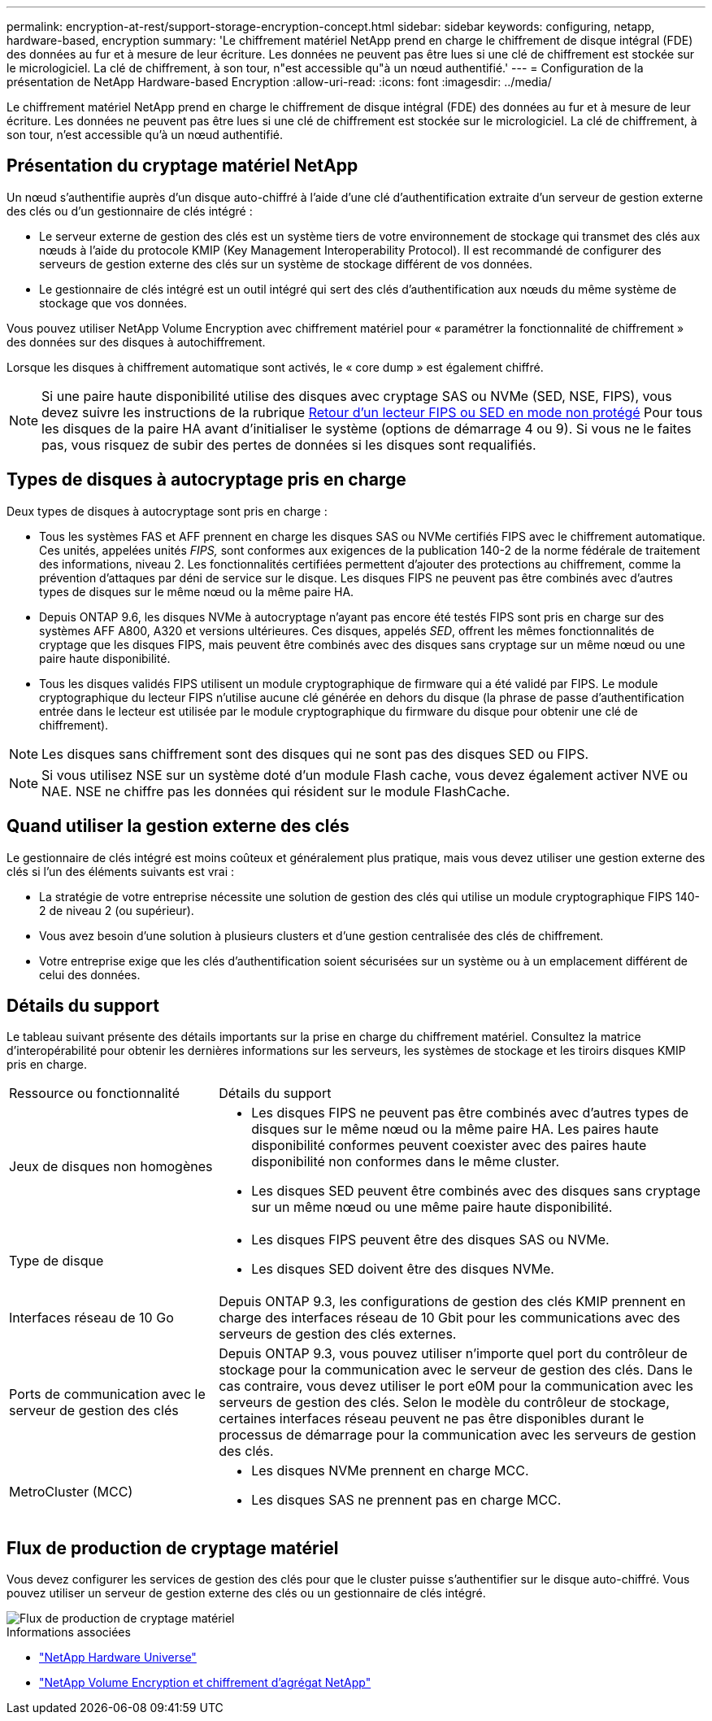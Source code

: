 ---
permalink: encryption-at-rest/support-storage-encryption-concept.html 
sidebar: sidebar 
keywords: configuring, netapp, hardware-based, encryption 
summary: 'Le chiffrement matériel NetApp prend en charge le chiffrement de disque intégral (FDE) des données au fur et à mesure de leur écriture. Les données ne peuvent pas être lues si une clé de chiffrement est stockée sur le micrologiciel. La clé de chiffrement, à son tour, n"est accessible qu"à un nœud authentifié.' 
---
= Configuration de la présentation de NetApp Hardware-based Encryption
:allow-uri-read: 
:icons: font
:imagesdir: ../media/


[role="lead"]
Le chiffrement matériel NetApp prend en charge le chiffrement de disque intégral (FDE) des données au fur et à mesure de leur écriture. Les données ne peuvent pas être lues si une clé de chiffrement est stockée sur le micrologiciel. La clé de chiffrement, à son tour, n'est accessible qu'à un nœud authentifié.



== Présentation du cryptage matériel NetApp

Un nœud s'authentifie auprès d'un disque auto-chiffré à l'aide d'une clé d'authentification extraite d'un serveur de gestion externe des clés ou d'un gestionnaire de clés intégré :

* Le serveur externe de gestion des clés est un système tiers de votre environnement de stockage qui transmet des clés aux nœuds à l'aide du protocole KMIP (Key Management Interoperability Protocol). Il est recommandé de configurer des serveurs de gestion externe des clés sur un système de stockage différent de vos données.
* Le gestionnaire de clés intégré est un outil intégré qui sert des clés d'authentification aux nœuds du même système de stockage que vos données.


Vous pouvez utiliser NetApp Volume Encryption avec chiffrement matériel pour « paramétrer la fonctionnalité de chiffrement » des données sur des disques à autochiffrement.

Lorsque les disques à chiffrement automatique sont activés, le « core dump » est également chiffré.


NOTE: Si une paire haute disponibilité utilise des disques avec cryptage SAS ou NVMe (SED, NSE, FIPS), vous devez suivre les instructions de la rubrique xref:return-seds-unprotected-mode-task.html[Retour d'un lecteur FIPS ou SED en mode non protégé] Pour tous les disques de la paire HA avant d'initialiser le système (options de démarrage 4 ou 9). Si vous ne le faites pas, vous risquez de subir des pertes de données si les disques sont requalifiés.



== Types de disques à autocryptage pris en charge

Deux types de disques à autocryptage sont pris en charge :

* Tous les systèmes FAS et AFF prennent en charge les disques SAS ou NVMe certifiés FIPS avec le chiffrement automatique. Ces unités, appelées unités _FIPS,_ sont conformes aux exigences de la publication 140-2 de la norme fédérale de traitement des informations, niveau 2. Les fonctionnalités certifiées permettent d'ajouter des protections au chiffrement, comme la prévention d'attaques par déni de service sur le disque. Les disques FIPS ne peuvent pas être combinés avec d'autres types de disques sur le même nœud ou la même paire HA.
* Depuis ONTAP 9.6, les disques NVMe à autocryptage n'ayant pas encore été testés FIPS sont pris en charge sur des systèmes AFF A800, A320 et versions ultérieures. Ces disques, appelés _SED_, offrent les mêmes fonctionnalités de cryptage que les disques FIPS, mais peuvent être combinés avec des disques sans cryptage sur un même nœud ou une paire haute disponibilité.
* Tous les disques validés FIPS utilisent un module cryptographique de firmware qui a été validé par FIPS.  Le module cryptographique du lecteur FIPS n'utilise aucune clé générée en dehors du disque (la phrase de passe d'authentification entrée dans le lecteur est utilisée par le module cryptographique du firmware du disque pour obtenir une clé de chiffrement).



NOTE: Les disques sans chiffrement sont des disques qui ne sont pas des disques SED ou FIPS.


NOTE: Si vous utilisez NSE sur un système doté d'un module Flash cache, vous devez également activer NVE ou NAE. NSE ne chiffre pas les données qui résident sur le module FlashCache.



== Quand utiliser la gestion externe des clés

Le gestionnaire de clés intégré est moins coûteux et généralement plus pratique, mais vous devez utiliser une gestion externe des clés si l'un des éléments suivants est vrai :

* La stratégie de votre entreprise nécessite une solution de gestion des clés qui utilise un module cryptographique FIPS 140-2 de niveau 2 (ou supérieur).
* Vous avez besoin d'une solution à plusieurs clusters et d'une gestion centralisée des clés de chiffrement.
* Votre entreprise exige que les clés d'authentification soient sécurisées sur un système ou à un emplacement différent de celui des données.




== Détails du support

Le tableau suivant présente des détails importants sur la prise en charge du chiffrement matériel. Consultez la matrice d'interopérabilité pour obtenir les dernières informations sur les serveurs, les systèmes de stockage et les tiroirs disques KMIP pris en charge.

[cols="30,70"]
|===


| Ressource ou fonctionnalité | Détails du support 


 a| 
Jeux de disques non homogènes
 a| 
* Les disques FIPS ne peuvent pas être combinés avec d'autres types de disques sur le même nœud ou la même paire HA. Les paires haute disponibilité conformes peuvent coexister avec des paires haute disponibilité non conformes dans le même cluster.
* Les disques SED peuvent être combinés avec des disques sans cryptage sur un même nœud ou une même paire haute disponibilité.




 a| 
Type de disque
 a| 
* Les disques FIPS peuvent être des disques SAS ou NVMe.
* Les disques SED doivent être des disques NVMe.




 a| 
Interfaces réseau de 10 Go
 a| 
Depuis ONTAP 9.3, les configurations de gestion des clés KMIP prennent en charge des interfaces réseau de 10 Gbit pour les communications avec des serveurs de gestion des clés externes.



 a| 
Ports de communication avec le serveur de gestion des clés
 a| 
Depuis ONTAP 9.3, vous pouvez utiliser n'importe quel port du contrôleur de stockage pour la communication avec le serveur de gestion des clés. Dans le cas contraire, vous devez utiliser le port e0M pour la communication avec les serveurs de gestion des clés. Selon le modèle du contrôleur de stockage, certaines interfaces réseau peuvent ne pas être disponibles durant le processus de démarrage pour la communication avec les serveurs de gestion des clés.



 a| 
MetroCluster (MCC)
 a| 
* Les disques NVMe prennent en charge MCC.
* Les disques SAS ne prennent pas en charge MCC.


|===


== Flux de production de cryptage matériel

Vous devez configurer les services de gestion des clés pour que le cluster puisse s'authentifier sur le disque auto-chiffré. Vous pouvez utiliser un serveur de gestion externe des clés ou un gestionnaire de clés intégré.

image::../media/nse-workflow.gif[Flux de production de cryptage matériel]

.Informations associées
* link:https://hwu.netapp.com/["NetApp Hardware Universe"^]
* link:https://www.netapp.com/pdf.html?item=/media/17070-ds-3899.pdf["NetApp Volume Encryption et chiffrement d'agrégat NetApp"^]

